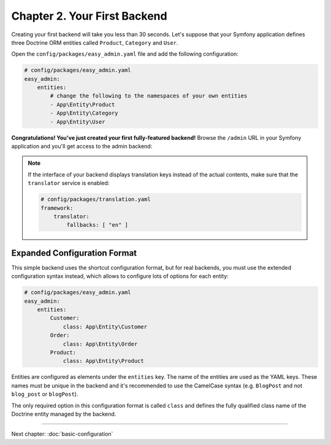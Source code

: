 Chapter 2. Your First Backend
=============================

Creating your first backend will take you less than 30 seconds. Let's suppose
that your Symfony application defines three Doctrine ORM entities called
``Product``, ``Category`` and ``User``.

Open the ``config/packages/easy_admin.yaml`` file and add the following
configuration:

.. code-block:: yaml

    # config/packages/easy_admin.yaml
    easy_admin:
        entities:
            # change the following to the namespaces of your own entities
            - App\Entity\Product
            - App\Entity\Category
            - App\Entity\User

**Congratulations! You've just created your first fully-featured backend!**
Browse the ``/admin`` URL in your Symfony application and you'll get access to
the admin backend:

.. image:: ../images/easyadmin-default-backend.png
   :alt: Default EasyAdmin Backend interface

.. note::

    If the interface of your backend displays translation keys instead of the
    actual contents, make sure that the ``translator`` service is enabled:

    .. code-block:: yaml

        # config/packages/translation.yaml
        framework:
            translator:
                fallbacks: [ "en" ]

Expanded Configuration Format
-----------------------------

This simple backend uses the shortcut configuration format, but for real
backends, you must use the extended configuration syntax instead, which allows
to configure lots of options for each entity:

.. code-block:: yaml

    # config/packages/easy_admin.yaml
    easy_admin:
        entities:
            Customer:
                class: App\Entity\Customer
            Order:
                class: App\Entity\Order
            Product:
                class: App\Entity\Product

Entities are configured as elements under the ``entities`` key. The name of the
entities are used as the YAML keys. These names must be unique in the backend
and it's recommended to use the CamelCase syntax (e.g. ``BlogPost`` and not
``blog_post`` or ``blogPost``).

The only required option in this configuration format is called ``class`` and
defines the fully qualified class name of the Doctrine entity managed by the
backend.

-----

Next chapter: :doc:`basic-configuration`

